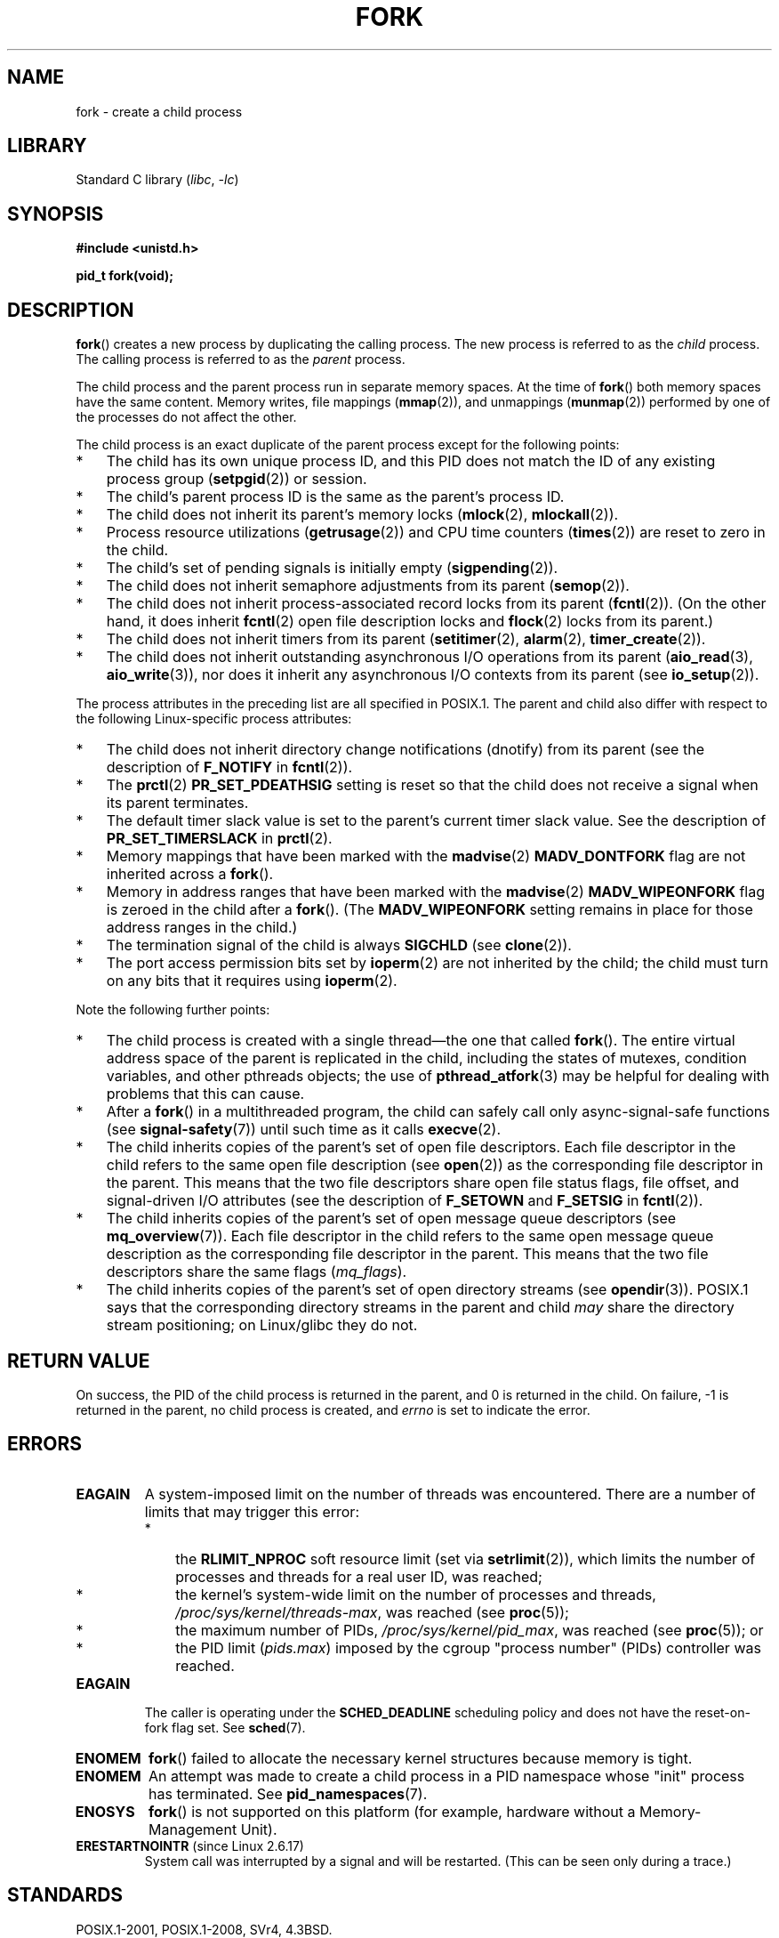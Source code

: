 .\" Copyright (C) 2006 Michael Kerrisk <mtk.manpages@gmail.com>
.\" A few fragments remain from an earlier (1992) page by
.\" Drew Eckhardt (drew@cs.colorado.edu),
.\"
.\" SPDX-License-Identifier: Linux-man-pages-copyleft
.\"
.\" Modified by Michael Haardt (michael@moria.de)
.\" Modified Sat Jul 24 13:22:07 1993 by Rik Faith (faith@cs.unc.edu)
.\" Modified 21 Aug 1994 by Michael Chastain (mec@shell.portal.com):
.\"   Referenced 'clone(2)'.
.\" Modified 1995-06-10, 1996-04-18, 1999-11-01, 2000-12-24
.\"   by Andries Brouwer (aeb@cwi.nl)
.\" Modified, 27 May 2004, Michael Kerrisk <mtk.manpages@gmail.com>
.\"     Added notes on capability requirements
.\" 2006-09-04, Michael Kerrisk
.\"     Greatly expanded, to describe all attributes that differ
.\"	parent and child.
.\"
.TH FORK 2 2022-09-09 "Linux man-pages (unreleased)"
.SH NAME
fork \- create a child process
.SH LIBRARY
Standard C library
.RI ( libc ", " \-lc )
.SH SYNOPSIS
.nf
.B #include <unistd.h>
.PP
.B pid_t fork(void);
.fi
.SH DESCRIPTION
.BR fork ()
creates a new process by duplicating the calling process.
The new process is referred to as the
.I child
process.
The calling process is referred to as the
.I parent
process.
.PP
The child process and the parent process run in separate memory spaces.
At the time of
.BR fork ()
both memory spaces have the same content.
Memory writes, file mappings
.RB ( mmap (2)),
and unmappings
.RB ( munmap (2))
performed by one of the processes do not affect the other.
.PP
The child process is an exact duplicate of the parent
process except for the following points:
.IP * 3
The child has its own unique process ID,
and this PID does not match the ID of any existing process group
.RB ( setpgid (2))
or session.
.IP *
The child's parent process ID is the same as the parent's process ID.
.IP *
The child does not inherit its parent's memory locks
.RB ( mlock (2),
.BR mlockall (2)).
.IP *
Process resource utilizations
.RB ( getrusage (2))
and CPU time counters
.RB ( times (2))
are reset to zero in the child.
.IP *
The child's set of pending signals is initially empty
.RB ( sigpending (2)).
.IP *
The child does not inherit semaphore adjustments from its parent
.RB ( semop (2)).
.IP *
The child does not inherit process-associated record locks from its parent
.RB ( fcntl (2)).
(On the other hand, it does inherit
.BR fcntl (2)
open file description locks and
.BR flock (2)
locks from its parent.)
.IP *
The child does not inherit timers from its parent
.RB ( setitimer (2),
.BR alarm (2),
.BR timer_create (2)).
.IP *
The child does not inherit outstanding asynchronous I/O operations
from its parent
.RB ( aio_read (3),
.BR aio_write (3)),
nor does it inherit any asynchronous I/O contexts from its parent (see
.BR io_setup (2)).
.PP
The process attributes in the preceding list are all specified
in POSIX.1.
The parent and child also differ with respect to the following
Linux-specific process attributes:
.IP * 3
The child does not inherit directory change notifications (dnotify)
from its parent
(see the description of
.B F_NOTIFY
in
.BR fcntl (2)).
.IP *
The
.BR prctl (2)
.B PR_SET_PDEATHSIG
setting is reset so that the child does not receive a signal
when its parent terminates.
.IP *
The default timer slack value is set to the parent's
current timer slack value.
See the description of
.B PR_SET_TIMERSLACK
in
.BR prctl (2).
.IP *
Memory mappings that have been marked with the
.BR madvise (2)
.B MADV_DONTFORK
flag are not inherited across a
.BR fork ().
.IP *
Memory in address ranges that have been marked with the
.BR madvise (2)
.B MADV_WIPEONFORK
flag is zeroed in the child after a
.BR fork ().
(The
.B MADV_WIPEONFORK
setting remains in place for those address ranges in the child.)
.IP *
The termination signal of the child is always
.B SIGCHLD
(see
.BR clone (2)).
.IP *
The port access permission bits set by
.BR ioperm (2)
are not inherited by the child;
the child must turn on any bits that it requires using
.BR ioperm (2).
.PP
Note the following further points:
.IP * 3
The child process is created with a single thread\(emthe
one that called
.BR fork ().
The entire virtual address space of the parent is replicated in the child,
including the states of mutexes, condition variables,
and other pthreads objects; the use of
.BR pthread_atfork (3)
may be helpful for dealing with problems that this can cause.
.IP *
After a
.BR fork ()
in a multithreaded program,
the child can safely call only async-signal-safe functions (see
.BR signal\-safety (7))
until such time as it calls
.BR execve (2).
.IP *
The child inherits copies of the parent's set of open file descriptors.
Each file descriptor in the child refers to the same
open file description (see
.BR open (2))
as the corresponding file descriptor in the parent.
This means that the two file descriptors share open file status flags,
file offset,
and signal-driven I/O attributes (see the description of
.B F_SETOWN
and
.B F_SETSIG
in
.BR fcntl (2)).
.IP *
The child inherits copies of the parent's set of open message
queue descriptors (see
.BR mq_overview (7)).
Each file descriptor in the child refers to the same
open message queue description
as the corresponding file descriptor in the parent.
This means that the two file descriptors share the same flags
.RI ( mq_flags ).
.IP *
The child inherits copies of the parent's set of open directory streams (see
.BR opendir (3)).
POSIX.1 says that the corresponding directory streams
in the parent and child
.I may
share the directory stream positioning;
on Linux/glibc they do not.
.SH RETURN VALUE
On success, the PID of the child process is returned in the parent,
and 0 is returned in the child.
On failure, \-1 is returned in the parent,
no child process is created, and
.I errno
is set to indicate the error.
.SH ERRORS
.TP
.B EAGAIN
.\" NOTE! The following should match the description in pthread_create(3)
A system-imposed limit on the number of threads was encountered.
There are a number of limits that may trigger this error:
.RS
.IP * 3
the
.B RLIMIT_NPROC
soft resource limit (set via
.BR setrlimit (2)),
which limits the number of processes and threads for a real user ID,
was reached;
.IP *
the kernel's system-wide limit on the number of processes and threads,
.IR /proc/sys/kernel/threads\-max ,
was reached (see
.BR proc (5));
.IP *
the maximum number of PIDs,
.IR /proc/sys/kernel/pid_max ,
was reached (see
.BR proc (5));
or
.IP *
the PID limit
.RI ( pids.max )
imposed by the cgroup "process number" (PIDs) controller was reached.
.RE
.TP
.B EAGAIN
The caller is operating under the
.B SCHED_DEADLINE
scheduling policy and does not have the reset-on-fork flag set.
See
.BR sched (7).
.TP
.B ENOMEM
.BR fork ()
failed to allocate the necessary kernel structures because memory is tight.
.TP
.B ENOMEM
An attempt was made to create a child process in a PID namespace
whose "init" process has terminated.
See
.BR pid_namespaces (7).
.TP
.B ENOSYS
.BR fork ()
is not supported on this platform (for example,
.\" e.g., arm (optionally), blackfin, c6x, frv, h8300, microblaze, xtensa
hardware without a Memory-Management Unit).
.TP
.BR ERESTARTNOINTR " (since Linux 2.6.17)"
.\" commit 4a2c7a7837da1b91468e50426066d988050e4d56
System call was interrupted by a signal and will be restarted.
(This can be seen only during a trace.)
.SH STANDARDS
POSIX.1-2001, POSIX.1-2008, SVr4, 4.3BSD.
.SH NOTES
Under Linux,
.BR fork ()
is implemented using copy-on-write pages, so the only penalty that it incurs
is the time and memory required to duplicate the parent's page tables,
and to create a unique task structure for the child.
.SS C library/kernel differences
Since version 2.3.3,
.\" nptl/sysdeps/unix/sysv/linux/fork.c
rather than invoking the kernel's
.BR fork ()
system call,
the glibc
.BR fork ()
wrapper that is provided as part of the
NPTL threading implementation invokes
.BR clone (2)
with flags that provide the same effect as the traditional system call.
(A call to
.BR fork ()
is equivalent to a call to
.BR clone (2)
specifying
.I flags
as just
.BR SIGCHLD .)
The glibc wrapper invokes any fork handlers that have been
established using
.BR pthread_atfork (3).
.\" and does some magic to ensure that getpid(2) returns the right value.
.SH EXAMPLES
See
.BR pipe (2)
and
.BR wait (2)
for more examples.
.PP
.\" SRC BEGIN (fork.c)
.EX
#include <signal.h>
#include <stdint.h>
#include <stdio.h>
#include <stdlib.h>
#include <unistd.h>

int
main(void)
{
    pid_t pid;

    if (signal(SIGCHLD, SIG_IGN) == SIG_ERR) {
        perror("signal");
        exit(EXIT_FAILURE);
    }
    pid = fork();
    switch (pid) {
    case \-1:
        perror("fork");
        exit(EXIT_FAILURE);
    case 0:
        puts("Child exiting.");
        exit(EXIT_SUCCESS);
    default:
        printf("Child is PID %jd\en", (intmax_t) pid);
        puts("Parent exiting.");
        exit(EXIT_SUCCESS);
    }
}
.EE
.\" SRC END
.SH SEE ALSO
.BR clone (2),
.BR execve (2),
.BR exit (2),
.BR setrlimit (2),
.BR unshare (2),
.BR vfork (2),
.BR wait (2),
.BR daemon (3),
.BR pthread_atfork (3),
.BR capabilities (7),
.BR credentials (7)
